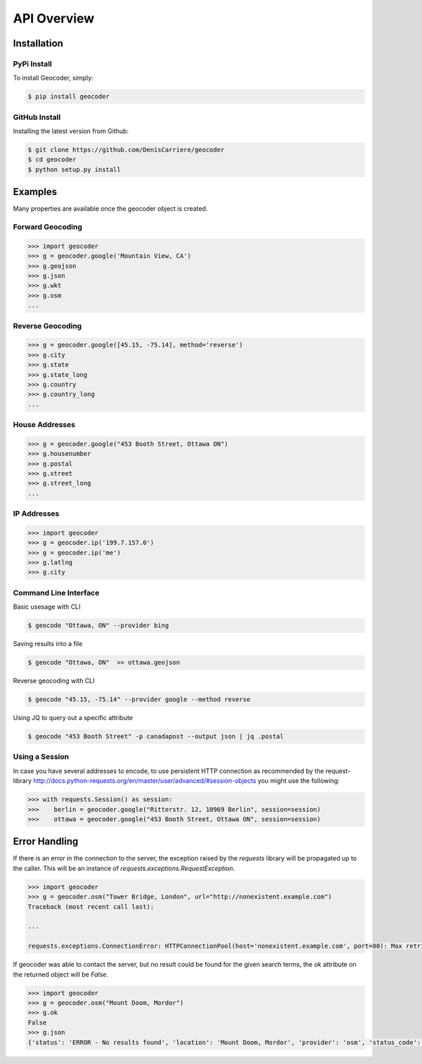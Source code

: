 API Overview
============

.. _install:

Installation
~~~~~~~~~~~~

PyPi Install
------------

To install Geocoder, simply:

.. code-block:: bash

    $ pip install geocoder

GitHub Install
--------------

Installing the latest version from Github:

.. code-block:: bash

    $ git clone https://github.com/DenisCarriere/geocoder
    $ cd geocoder
    $ python setup.py install

Examples
~~~~~~~~

Many properties are available once the geocoder object is created.

Forward Geocoding
-----------------

.. code-block:: python

    >>> import geocoder
    >>> g = geocoder.google('Mountain View, CA')
    >>> g.geojson
    >>> g.json
    >>> g.wkt
    >>> g.osm
    ...

Reverse Geocoding
-----------------

.. code-block:: python

    >>> g = geocoder.google([45.15, -75.14], method='reverse')
    >>> g.city
    >>> g.state
    >>> g.state_long
    >>> g.country
    >>> g.country_long
    ...

House Addresses
---------------

.. code-block:: python

    >>> g = geocoder.google("453 Booth Street, Ottawa ON")
    >>> g.housenumber
    >>> g.postal
    >>> g.street
    >>> g.street_long
    ...

IP Addresses
------------

.. code-block:: python

    >>> import geocoder
    >>> g = geocoder.ip('199.7.157.0')
    >>> g = geocoder.ip('me')
    >>> g.latlng
    >>> g.city

Command Line Interface
----------------------

Basic usesage with CLI

.. code-block:: bash

    $ geocode "Ottawa, ON" --provider bing

Saving results into a file

.. code-block:: bash

    $ geocode "Ottawa, ON"  >> ottawa.geojson

Reverse geocoding with CLI

.. code-block:: bash

    $ geocode "45.15, -75.14" --provider google --method reverse

Using JQ to query out a specific attribute

.. code-block:: bash

    $ geocode "453 Booth Street" -p canadapost --output json | jq .postal

Using a Session
---------------

In case you have several addresses to encode, to use persistent HTTP connection as recommended by the request-library
http://docs.python-requests.org/en/master/user/advanced/#session-objects
you might use the following:


.. code-block:: python

    >>> with requests.Session() as session:
    >>>    berlin = geocoder.google("Ritterstr. 12, 10969 Berlin", session=session)
    >>>    ottawa = geocoder.google("453 Booth Street, Ottawa ON", session=session)


Error Handling
~~~~~~~~~~~~~~

If there is an error in the connection to the server, the exception raised by the `requests` library will be
propagated up to the caller. This will be an instance of `requests.exceptions.RequestException`.

.. code-block:: python

    >>> import geocoder
    >>> g = geocoder.osm("Tower Bridge, London", url="http://nonexistent.example.com")
    Traceback (most recent call last):
    
    ...
    
    requests.exceptions.ConnectionError: HTTPConnectionPool(host='nonexistent.example.com', port=80): Max retries exceeded with url: /?limit=1&format=jsonv2&addressdetails=1&q=foo (Caused by NewConnectionError('<requests.packages.urllib3.connection.HTTPConnection object at 0x7f6b004d9390>: Failed to establish a new connection: [Errno -2] Name or service not known',))

If geocoder was able to contact the server, but no result could be found for the given search terms, the `ok`
attribute on the returned object will be `False`.

.. code-block:: python

    >>> import geocoder
    >>> g = geocoder.osm("Mount Doom, Mordor")
    >>> g.ok
    False
    >>> g.json
    {'status': 'ERROR - No results found', 'location': 'Mount Doom, Mordor', 'provider': 'osm', 'status_code': 200, 'ok': False, 'encoding': 'utf-8'}
